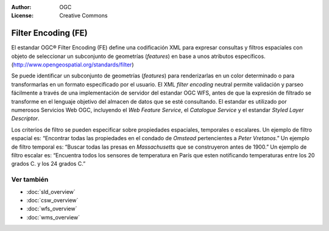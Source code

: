 .. Writing Tip:
  Writing tips describe what content should be in the following section.

.. Writing Tip:
  Metadatos de este documento

:Author: OGC
:License: Creative Commons

.. Writing Tip:
  The following becomes a HTML anchor for hyperlinking to this page

.. _fe-overview:

.. Writing Tip: 
  Project logos are stored here:
    https://svn.osgeo.org/osgeo/livedvd/gisvm/trunk/doc/images/project_logos/
  and accessed here:
    ../../images/project_logos/<filename>
  A symbolic link to the images directory is created during the build process.

.. image:: ../../images/project_logos/logo-OGC-left.png
  :scale: 100 %
  :alt: OGC logo
  :align: right

.. image:: ../../images/project_logos/logo-OGC-right.png
  :scale: 100 %
  :alt: OGC logo
  :align: right

.. Writing Tip: Name of application

Filter Encoding (FE)
====================

.. Writing Tip:
  1 parrafo o 2 definen lo que es el estandar.

El estandar OGC® Filter Encoding (FE) define una codificación XML para expresar consultas y filtros espaciales con objeto de seleccionar un subconjunto de geometrías (*features*)  en base a unos atributos específicos.
(http://www.opengeospatial.org/standards/filter)

.. image:: ../../images/standards/fe.jpg
  :scale: 55%
  :alt: Contexto de FE

Se puede identificar un subconjunto de geometrías (*features*) para renderizarlas en un color determinado o para transformarlas en un formato especificado por el usuario. El XML *filter encoding* neutral permite validación y parseo fácilmente a través de una implementación de servidor del estandar OGC WFS, antes de que la expresión de filtrado se transforme en el lenguaje objetivo del almacen de datos que se esté consultando. El estandar es utilizado por numerosos Servicios Web OGC, incluyendo el *Web Feature Service*, el *Catalogue Service* y el estandar *Styled Layer Descriptor*.

Los criterios de filtro se pueden especificar sobre propiedades espaciales, temporales o escalares. Un ejemplo de filtro espacial es: “Encontrar todas las propiedades en el condado de *Omstead* pertencientes a *Peter Vretanos*.” Un ejemplo de filtro temporal es: “Buscar todas las presas en *Massachusetts* que se construyeron antes de 1900.” Un ejemplo de filtro escalar es: “Encuentra todos los sensores de temperatura en París que esten notificando temperaturas entre los 20 grados C. y los 24 grados C.” 

Ver también
--------

.. Writing Tip:
  Describe estandar similar

* :doc:`sld_overview`
* :doc:`csw_overview`
* :doc:`wfs_overview`
* :doc:`wms_overview`


